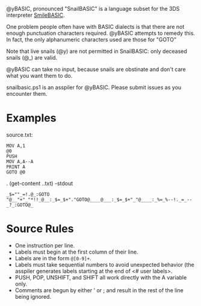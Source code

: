 @yBASIC, pronounced "SnailBASIC" is a language subset for the 3DS interpreter [[http://smilebasic.com/en/][SmileBASIC]].

One problem people often have with BASIC dialects is that there are not enough punctuation characters required.
@yBASIC attempts to remedy this.  In fact, the only alphanumeric characters used are those for "GOTO"

Note that live snails (@y) are not permitted in SnailBASIC: only deceased snails (@_) are valid.

@yBASIC can take no input, because snails are obstinate and don't care what you want them to do.

snailbasic.ps1 is an asspiler for @yBASIC.  Please submit issues as you encounter them.

* Examples
source.txt:
#+BEGIN_SRC
MOV A,1
@0
PUSH
MOV A,A--A
PRINT A
GOTO @0
#+END_SRC
.\snailbasic (get-content .\source.txt) -stdout
#+BEGIN_SRC
_$=""_=!.@_:GOTO "@__"+"_"*!!_@__:_$=_$+"."GOTO@____@___:_$=_$+"_"@____:_%=_%--!._=_--_?_:GOTO@_
#+END_SRC

* Source Rules
+ One instruction per line.
+ Labels must begin at the first column of their line.
+ Labels are in the form ~@[0-9]+~.
+ Labels must take sequential numbers to avoid unexpected behavior (the asspiler generates labels starting at the end of <# user labels>.
+ PUSH, POP, UNSHIFT, and SHIFT all work directly with the A variable only.
+ Comments are begun by either ' or ; and result in the rest of the line being ignored.
